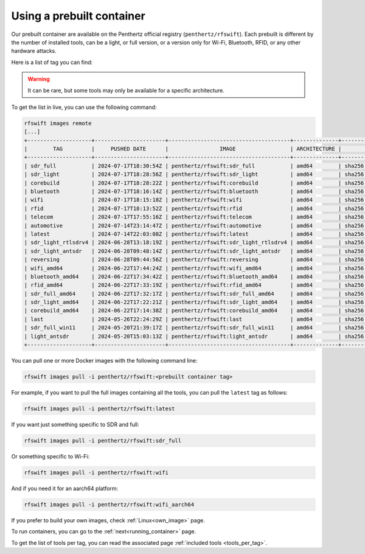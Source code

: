 .. _prebuiltcontainer:

Using a prebuilt container
==========================

Our prebuilt container are available on the Penthertz official registry (``penthertz/rfswift``). Each prebuilt is different by the number of installed tools, can be a light, or full version, or a version only for Wi-Fi, Bluetooth, RFID, or any other hardware attacks. 

Here is a list of tag you can find:

.. tabularcolumns:: |p{1cm}|p{7cm}|

.. csv-table:: Prebuilt images
   :file: supportedimages.csv
   :header-rows: 1
   :class: longtable


.. Warning::

	It can be rare, but some tools may only be available for a specific architecture.

To get the list in live, you can use the following command:

.. code-block:: bash

	rfswift images remote
	[...]
	+--------------------+----------------------+--------------------------------------+--------------+-------------------------------------------------------------------------+
	|        TAG         |     PUSHED DATE      |                IMAGE                 | ARCHITECTURE |                                 DIGEST                                  |
	+--------------------+----------------------+--------------------------------------+--------------+-------------------------------------------------------------------------+
	| sdr_full           | 2024-07-17T18:30:54Z | penthertz/rfswift:sdr_full           | amd64        | sha256:aeea78ebdee039405905ce90dc8f642ac0484e386b320eb2215ae0b74c9d18ff |
	| sdr_light          | 2024-07-17T18:28:56Z | penthertz/rfswift:sdr_light          | amd64        | sha256:70973e503cbb225781eaeb6da9d59b15a791ec162939d7c7259065d44c013a5d |
	| corebuild          | 2024-07-17T18:28:22Z | penthertz/rfswift:corebuild          | amd64        | sha256:59f0059aac72499a721ebd22af85b53bd24dcf6caba4c7cb2ac75f83477bb2a9 |
	| bluetooth          | 2024-07-17T18:16:14Z | penthertz/rfswift:bluetooth          | amd64        | sha256:ed592ad5fbd8e62fde2e3777fc5d554a7d8097eb2f053c0798381265db56f9e7 |
	| wifi               | 2024-07-17T18:15:18Z | penthertz/rfswift:wifi               | amd64        | sha256:7d638c91f366d8d587ab339c3488ac07de95896e3e7570e212a676d386595f2a |
	| rfid               | 2024-07-17T18:13:52Z | penthertz/rfswift:rfid               | amd64        | sha256:5a693a88febe08c69ad2d4b6805283602130a19b5b7ba9a5a170c729a2187114 |
	| telecom            | 2024-07-17T17:55:16Z | penthertz/rfswift:telecom            | amd64        | sha256:8758b53ba9e2ca7b17f83769724f22f8f9e5388526376ce991aacfbe77f3fc1e |
	| automotive         | 2024-07-14T23:14:47Z | penthertz/rfswift:automotive         | amd64        | sha256:6d7bf1f82079e58de335282f61b5ef41654d4a6f7df43d5f4021d5db19a04b4f |
	| latest             | 2024-07-14T22:03:08Z | penthertz/rfswift:latest             | amd64        | sha256:0f47bd48c43bdc3c74680676caf6529dfaa76fe0860889e92368511da035a411 |
	| sdr_light_rtlsdrv4 | 2024-06-28T13:18:19Z | penthertz/rfswift:sdr_light_rtlsdrv4 | amd64        | sha256:b0d103f04e2f185c8191087a84bda17762b099b9cc2ac42cfd2504d5556815ca |
	| sdr_light_antsdr   | 2024-06-28T09:48:14Z | penthertz/rfswift:sdr_light_antsdr   | amd64        | sha256:11e5ca18edf7bd4aad92bcd359ba74e1588f2e1d9e3174d373a19121507efb56 |
	| reversing          | 2024-06-28T09:44:56Z | penthertz/rfswift:reversing          | amd64        | sha256:fd0044a2e8f22f29434484b213b37af02a787925c14f2740a6db52c1e6b94363 |
	| wifi_amd64         | 2024-06-22T17:44:24Z | penthertz/rfswift:wifi_amd64         | amd64        | sha256:e8abea79178402f83ddcf8e7d7969ac31eb49cede54915e4aeed09b29555be75 |
	| bluetooth_amd64    | 2024-06-22T17:34:42Z | penthertz/rfswift:bluetooth_amd64    | amd64        | sha256:37f9b903d84db537acdb77b425cca45eda968351835b19893f36c69d90ff0556 |
	| rfid_amd64         | 2024-06-22T17:33:19Z | penthertz/rfswift:rfid_amd64         | amd64        | sha256:57bbaf207150b7bed2f8836a7444102034bb303a3d9a353e66d6ff38570ad429 |
	| sdr_full_amd64     | 2024-06-22T17:32:17Z | penthertz/rfswift:sdr_full_amd64     | amd64        | sha256:7c0654033d52d1928c95978d6704c67f8e2898c2280b1a4c39cac87364e3201b |
	| sdr_light_amd64    | 2024-06-22T17:22:21Z | penthertz/rfswift:sdr_light_amd64    | amd64        | sha256:8abb056f4a2060255fe16b82e45b18c85735f352f2d14579ba69238b225f90d2 |
	| corebuild_amd64    | 2024-06-22T17:14:38Z | penthertz/rfswift:corebuild_amd64    | amd64        | sha256:cc8d802951ebdcf4ab4f653e1d0eb921b7ad9773e9ae78bd1791da5fe2d501ee |
	| last               | 2024-05-26T22:24:29Z | penthertz/rfswift:last               | amd64        | sha256:7aea486700938c5960503728a74b4de5ad39f84879c9eaf4746400655f8bad3c |
	| sdr_full_win11     | 2024-05-20T21:39:17Z | penthertz/rfswift:sdr_full_win11     | amd64        | sha256:024fff52e702bd2f5de26df3f8d65e48fff1d6140e3f303f299a8db8cfd82ef8 |
	| light_antsdr       | 2024-05-20T15:03:13Z | penthertz/rfswift:light_antsdr       | amd64        | sha256:cf976f8b4bf6b17640a711e0562688fd08938a7686480c4ade2dd507d7f5ad99 |
	+--------------------+----------------------+--------------------------------------+--------------+-------------------------------------------------------------------------+



You can pull one or more Docker images with the following command line:

.. code-block:: bash

	rfswift images pull -i penthertz/rfswift:<prebuilt container tag>


For example, if you want to pull the full images containing all the tools, you can pull the ``latest`` tag as follows:

.. code-block:: bash

	rfswift images pull -i penthertz/rfswift:latest


If you want just something specific to SDR and full:

.. code-block:: bash

	rfswift images pull -i penthertz/rfswift:sdr_full


Or something specific to Wi-Fi:

.. code-block:: bash

	rfswift images pull -i penthertz/rfswift:wifi

And if you need it for an aarch64 platform:

.. code-block:: bash

	rfswift images pull -i penthertz/rfswift:wifi_aarch64


If you prefer to build your own images, check :ref:`Linux<own_image>` page.

To run containers, you can go to the :ref:`next<running_container>` page.

To get the list of tools per tag, you can read the associated page :ref:`included tools <tools_per_tag>`.